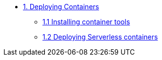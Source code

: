 * xref:01-containers.adoc[1. Deploying Containers]
** xref:01-containers-rpms.adoc[1.1 Installing container tools]
** xref:01-containers-serverless.adoc[1.2 Deploying Serverless containers]
